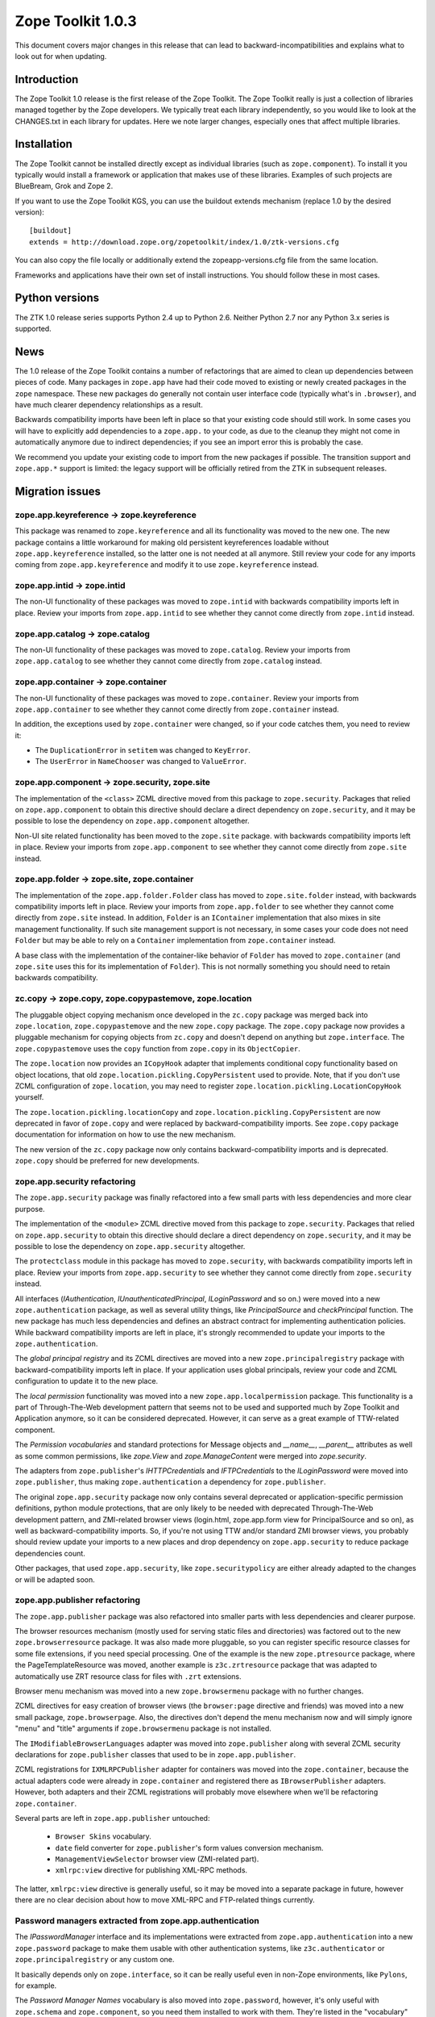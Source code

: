 .. This file is generated. Please do not edit manually or check in.


.. _overview-1.0.3:

Zope Toolkit 1.0.3
==================

This document covers major changes in this release that can lead to
backward-incompatibilities and explains what to look out for when updating.

.. This document contains release-specific information about the Zope Toolkit.
   It is intended for automatic inclusion by the ZTK sphinx-based
   documentation.


Introduction
------------

The Zope Toolkit 1.0 release is the first release of the Zope
Toolkit. The Zope Toolkit really is just a collection of libraries
managed together by the Zope developers. We typically treat each
library independently, so you would like to look at the CHANGES.txt in
each library for updates. Here we note larger changes, especially ones
that affect multiple libraries.

Installation
------------

The Zope Toolkit cannot be installed directly except as individual
libraries (such as ``zope.component``). To install it you typically
would install a framework or application that makes use of these
libraries. Examples of such projects are BlueBream, Grok and Zope 2.

If you want to use the Zope Toolkit KGS, you can use the buildout
extends mechanism (replace 1.0 by the desired version)::

  [buildout]
  extends = http://download.zope.org/zopetoolkit/index/1.0/ztk-versions.cfg

You can also copy the file locally or additionally extend the
zopeapp-versions.cfg file from the same location.

Frameworks and applications have their own set of install instructions. You
should follow these in most cases.

Python versions
---------------

The ZTK 1.0 release series supports Python 2.4 up to Python 2.6. Neither
Python 2.7 nor any Python 3.x series is supported.

News
----

The 1.0 release of the Zope Toolkit contains a number of
refactorings that are aimed to clean up dependencies between pieces of
code. Many packages in ``zope.app`` have had their code moved to
existing or newly created packages in the ``zope`` namespace. These
new packages do generally not contain user interface code (typically
what's in ``.browser``), and have much clearer dependency
relationships as a result.

Backwards compatibility imports have been left in place so that your
existing code should still work. In some cases you will have to
explicitly add dependencies to a ``zope.app.`` to your code, as due to
the cleanup they might not come in automatically anymore due to
indirect dependencies; if you see an import error this is probably the
case.

We recommend you update your existing code to import from the new packages if
possible. The transition support and ``zope.app.*`` support is limited: the
legacy support will be officially retired from the ZTK in subsequent releases.


Migration issues
----------------

zope.app.keyreference -> zope.keyreference
~~~~~~~~~~~~~~~~~~~~~~~~~~~~~~~~~~~~~~~~~~

This package was renamed to ``zope.keyreference`` and all its
functionality was moved to the new one. The new package contains a
little workaround for making old persistent keyreferences loadable
without ``zope.app.keyreference`` installed, so the latter one is not
needed at all anymore. Still review your code for any imports coming
from ``zope.app.keyreference`` and modify it to use
``zope.keyreference`` instead.

zope.app.intid -> zope.intid
~~~~~~~~~~~~~~~~~~~~~~~~~~~~~

The non-UI functionality of these packages was moved to ``zope.intid``
with backwards compatibility imports left in place. Review your
imports from ``zope.app.intid`` to see whether they cannot come
directly from ``zope.intid`` instead.

zope.app.catalog -> zope.catalog
~~~~~~~~~~~~~~~~~~~~~~~~~~~~~~~~

The non-UI functionality of these packages was moved to
``zope.catalog``. Review your imports from ``zope.app.catalog`` to see
whether they cannot come directly from ``zope.catalog`` instead.

zope.app.container -> zope.container
~~~~~~~~~~~~~~~~~~~~~~~~~~~~~~~~~~~~

The non-UI functionality of these packages was moved to
``zope.container``. Review your imports from ``zope.app.container`` to
see whether they cannot come directly from ``zope.container`` instead.

In addition, the exceptions used by ``zope.container`` were changed,
so if your code catches them, you need to review it:

* The ``DuplicationError`` in ``setitem`` was changed to ``KeyError``.

* The ``UserError`` in ``NameChooser`` was changed to ``ValueError``.

zope.app.component -> zope.security, zope.site
~~~~~~~~~~~~~~~~~~~~~~~~~~~~~~~~~~~~~~~~~~~~~~

The implementation of the ``<class>`` ZCML directive moved from this
package to ``zope.security``. Packages that relied on
``zope.app.component`` to obtain this directive should declare a
direct dependency on ``zope.security``, and it may be possible to lose
the dependency on ``zope.app.component`` altogether.

Non-UI site related functionality has been moved to the ``zope.site``
package. with backwards compatibility imports left in place. Review
your imports from ``zope.app.component`` to see whether they cannot
come directly from ``zope.site`` instead.

zope.app.folder -> zope.site, zope.container
~~~~~~~~~~~~~~~~~~~~~~~~~~~~~~~~~~~~~~~~~~~~

The implementation of the ``zope.app.folder.Folder`` class has moved
to ``zope.site.folder`` instead, with backwards compatibility imports
left in place. Review your imports from ``zope.app.folder`` to see
whether they cannot come directly from ``zope.site`` instead. In
addition, ``Folder`` is an ``IContainer`` implementation that also
mixes in site management functionality. If such site management
support is not necessary, in some cases your code does not need
``Folder`` but may be able to rely on a ``Container`` implementation
from ``zope.container`` instead.

A base class with the implementation of the container-like behavior of
``Folder`` has moved to ``zope.container`` (and ``zope.site`` uses
this for its implementation of ``Folder``). This is not normally
something you should need to retain backwards compatibility.

zc.copy -> zope.copy, zope.copypastemove, zope.location
~~~~~~~~~~~~~~~~~~~~~~~~~~~~~~~~~~~~~~~~~~~~~~~~~~~~~~~

The pluggable object copying mechanism once developed in the ``zc.copy``
package was merged back into ``zope.location``, ``zope.copypastemove``
and the new ``zope.copy`` package. The ``zope.copy`` package now provides
a pluggable mechanism for copying objects from ``zc.copy`` and doesn't
depend on anything but ``zope.interface``. The ``zope.copypastemove``
uses the ``copy`` function from ``zope.copy`` in its ``ObjectCopier``.

The ``zope.location`` now provides an ``ICopyHook`` adapter that implements
conditional copy functionality based on object locations, that old
``zope.location.pickling.CopyPersistent`` used to provide. Note, that if
you don't use ZCML configuration of ``zope.location``, you may need to
register ``zope.location.pickling.LocationCopyHook`` yourself.

The ``zope.location.pickling.locationCopy`` and
``zope.location.pickling.CopyPersistent`` are now deprecated in favor
of ``zope.copy`` and were replaced by backward-compatibility imports. See
``zope.copy`` package documentation for information on how to use the
new mechanism.

The new version of the ``zc.copy`` package now only contains
backward-compatibility imports and is deprecated. ``zope.copy`` should
be preferred for new developments.

zope.app.security refactoring
~~~~~~~~~~~~~~~~~~~~~~~~~~~~~

The ``zope.app.security`` package was finally refactored into a few small parts
with less dependencies and more clear purpose.

The implementation of the ``<module>`` ZCML directive moved from this
package to ``zope.security``. Packages that relied on
``zope.app.security`` to obtain this directive should declare a direct
dependency on ``zope.security``, and it may be possible to lose the
dependency on ``zope.app.security`` altogether.

The ``protectclass`` module in this package has moved to
``zope.security``, with backwards compatibility imports left in
place. Review your imports from ``zope.app.security`` to see whether
they cannot come directly from ``zope.security`` instead.

All interfaces (`IAuthentication`, `IUnauthenticatedPrincipal`, `ILoginPassword`
and so on.) were moved into a new ``zope.authentication`` package, as well as
several utility things, like `PrincipalSource` and `checkPrincipal` function.
The new package has much less dependencies and defines an abstract contract for
implementing authentication policies. While backward compatibility imports are
left in place, it's strongly recommended to update your imports to the
``zope.authentication``.

The `global principal registry` and its ZCML directives are moved into a new
``zope.principalregistry`` package with backward-compatibility imports left in
place. If your application uses global principals, review your code and ZCML
configuration to update it to the new place.

The `local permission` functionality was moved into a new ``zope.app.localpermission``
package. This functionality is a part of Through-The-Web development pattern that
seems not to be used and supported much by Zope Toolkit and Application anymore,
so it can be considered deprecated. However, it can serve as a great example of
TTW-related component.

The `Permission vocabularies` and standard protections for Message objects and
`__name__`, `__parent__` attributes as well as some common permissions, like `zope.View`
and `zope.ManageContent` were merged into `zope.security`.

The adapters from ``zope.publisher``'s `IHTTPCredentials` and `IFTPCredentials`
to the `ILoginPassword` were moved into ``zope.publisher``, thus making
``zope.authentication`` a dependency for ``zope.publisher``.

The original ``zope.app.security`` package now only contains several deprecated
or application-specific permission definitions, python module protections, that
are only likely to be needed with deprecated Through-The-Web development pattern,
and ZMI-related browser views (login.html, zope.app.form view for PrincipalSource
and so on), as well as backward-compatibility imports. So, if you're not using
TTW and/or standard ZMI browser views, you probably should review update your
imports to a new places and drop dependency on ``zope.app.security`` to reduce
package dependencies count.

Other packages, that used ``zope.app.security``, like ``zope.securitypolicy`` are
either already adapted to the changes or will be adapted soon.

zope.app.publisher refactoring
~~~~~~~~~~~~~~~~~~~~~~~~~~~~~~

The ``zope.app.publisher`` package was also refactored into smaller parts
with less dependencies and clearer purpose.

The browser resources mechanism (mostly used for serving static files and
directories) was factored out to the new ``zope.browserresource`` package.
It was also made more pluggable, so you can register specific resource classes
for some file extensions, if you need special processing. One of the example
is the new ``zope.ptresource`` package, where the PageTemplateResource was
moved, another example is ``z3c.zrtresource`` package that was adapted to
automatically use ZRT resource class for files with ``.zrt`` extensions.

Browser menu mechanism was moved into a new ``zope.browsermenu`` package with
no further changes.

ZCML directives for easy creation of browser views (the ``browser:page``
directive and friends) was moved into a new small package, ``zope.browserpage``.
Also, the directives don't depend the menu mechanism now and will simply ignore
"menu" and "title" arguments if ``zope.browsermenu`` package is not installed.

The ``IModifiableBrowserLanguages`` adapter was moved into ``zope.publisher``
along with several ZCML security declarations for ``zope.publisher`` classes
that used to be in ``zope.app.publisher``.

ZCML registrations for ``IXMLRPCPublisher`` adapter for containers was moved
into the ``zope.container``, because the actual adapters code were already in
``zope.container`` and registered there as ``IBrowserPublisher`` adapters.
However, both adapters and their ZCML registrations will probably move elsewhere
when we'll be refactoring ``zope.container``.

Several parts are left in ``zope.app.publisher`` untouched:

 * ``Browser Skins`` vocabulary.
 * ``date`` field converter for ``zope.publisher``'s form values conversion
   mechanism.
 * ``ManagementViewSelector`` browser view (ZMI-related part).
 * ``xmlrpc:view`` directive for publishing XML-RPC methods.

The latter, ``xmlrpc:view`` directive is generally useful, so it may be moved
into a separate package in future, however there are no clear decision about
how to move XML-RPC and FTP-related things currently.

Password managers extracted from zope.app.authentication
~~~~~~~~~~~~~~~~~~~~~~~~~~~~~~~~~~~~~~~~~~~~~~~~~~~~~~~~

The `IPasswordManager` interface and its implementations were extracted from
``zope.app.authentication`` into a new ``zope.password`` package to make them
usable with other authentication systems, like ``z3c.authenticator`` or
``zope.principalregistry`` or any custom one.

It basically depends only on ``zope.interface``, so it can be really useful even
in non-Zope environments, like ``Pylons``, for example.

The `Password Manager Names` vocabulary is also moved into ``zope.password``,
however, it's only useful with ``zope.schema`` and ``zope.component``, so you
need them installed to work with them. They're listed in the "vocabulary" extra
requirement specification.

ZODB 3.9 FileStorage native blob support
~~~~~~~~~~~~~~~~~~~~~~~~~~~~~~~~~~~~~~~~

The FileStorage component of ZODB 3.9 used in Zope Toolkit 1.0 now
supports blobs natively, so you don't need to use BlobStorage proxy
for it anymore.

Thus, you can specify blob directory directly to FileStorage. If you
use ZConfig, that means something like this::

  <filestorage>
    path var/Data.fs
    blob-dir var/blobs
  </filestorage>

instead of::

  <blobstorage>
    blob-dir var/blobs
    <filestorage>
      path var/Data.fs
    </filestorage>
  </blobstorage>

If you creating a storage from python, that means something like this:

.. code-block:: python

  storage = FileStorage('var/Data.fs', blob_dir='var/blobs')

instead of:

.. code-block:: python

  storage = BlobStorage('var/blobs', FileStorage('var/Data.fs'))


zope.dublincore permission renaming
~~~~~~~~~~~~~~~~~~~~~~~~~~~~~~~~~~~

The ``zope.app.dublincore.*`` permissions have been renamed to
``zope.dublincore.*``. Applications using these permissions have to fix up
grants based on the old permissions.
